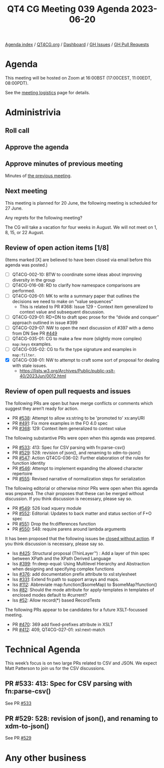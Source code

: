 :PROPERTIES:
:ID:       CBF6484C-3D69-43FB-9857-E2381304658D
:END:
#+title: QT4 CG Meeting 039 Agenda 2023-06-20
#+author: Norm Tovey-Walsh
#+filetags: :qt4cg:
#+options: html-style:nil h:6 toc:nil
#+html_head: <link rel="stylesheet" type="text/css" href="/meeting/css/htmlize.css"/>
#+html_head: <link rel="stylesheet" type="text/css" href="../../../css/style.css"/>
#+html_head: <link rel="shortcut icon" href="/img/QT4-64.png" />
#+html_head: <link rel="apple-touch-icon" sizes="64x64" href="/img/QT4-64.png" type="image/png" />
#+html_head: <link rel="apple-touch-icon" sizes="76x76" href="/img/QT4-76.png" type="image/png" />
#+html_head: <link rel="apple-touch-icon" sizes="120x120" href="/img/QT4-120.png" type="image/png" />
#+html_head: <link rel="apple-touch-icon" sizes="152x152" href="/img/QT4-152.png" type="image/png" />
#+options: author:nil email:nil creator:nil timestamp:nil
#+startup: showall

[[../][Agenda index]] / [[https://qt4cg.org][QT4CG.org]] / [[https://qt4cg.org/dashboard][Dashboard]] / [[https://github.com/qt4cg/qtspecs/issues][GH Issues]] / [[https://github.com/qt4cg/qtspecs/pulls][GH Pull Requests]]

* Agenda
:PROPERTIES:
:unnumbered: t
:CUSTOM_ID: agenda
:END:

This meeting will be hosted on Zoom at 16:00BST (17:00CEST, 11:00EDT, 08:00PDT).

See the [[https://qt4cg.org/meeting/logistics.html][meeting logistics]] page for details.

* Administrivia
:PROPERTIES:
:CUSTOM_ID: administrivia
:END:

** Roll call
:PROPERTIES:
:CUSTOM_ID: roll-call
:END:

** Approve the agenda
:PROPERTIES:
:CUSTOM_ID: accept-agenda
:END:

** Approve minutes of previous meeting
:PROPERTIES:
:CUSTOM_ID: approve-minutes
:END:

Minutes of [[../../minutes/2023/06-13.html][the previous meeting]].

** Next meeting
:PROPERTIES:
:CUSTOM_ID: next-meeting
:END:

This meeting is planned for
20 June,
the following meeting is scheduled for
27 June.

Any regrets for the following meeting?

The CG will take a vacation for four weeks in August. We will not
meet on 1, 8, 15, or 22 August.

** Review of open action items [1/8]
:PROPERTIES:
:CUSTOM_ID: open-actions
:END:

(Items marked [X] are believed to have been closed via email before
this agenda was posted.)

+ [ ] QT4CG-002-10: BTW to coordinate some ideas about improving diversity in the group
+ [ ] QT4CG-016-08: RD to clarify how namespace comparisons are performed.
+ [ ] QT4CG-026-01: MK to write a summary paper that outlines the decisions we need to make on “value sequences”
  + This is related to PR #368: Issue 129 - Context item generalized to context value and
    subsequent discussion.
+ [ ] QT4CG-029-01: RD+DN to draft spec prose for the “divide and conquer” approach outlined in issue #399
+ [ ] QT4CG-029-07: NW to open the next discussion of #397 with a demo from DN
  See PR [[https://qt4cg.org/dashboard/#pr-449][#449]]
+ [ ] QT4CG-035-01: CG to make a few more (slightly more complex) ~map:keys~ examples.
+ [ ] QT4CG-035-02: CG to fix the type signature and examples in ~map:filter~.
+ [X] QT4CG-038-01: NW to attempt to craft some sort of proposal for dealing with stale issues.
  + https://lists.w3.org/Archives/Public/public-xslt-40/2023Jun/0012.html

** Review of open pull requests and issues
:PROPERTIES:
:CUSTOM_ID: open-pull-requests
:END:

The following PRs are open but have merge conflicts or comments which
suggest they aren’t ready for action.

+ PR [[https://qt4cg.org/dashboard/#pr-538][#538]]: Attempt to allow xs:string to be 'promoted to' xs:anyURI
+ PR [[https://qt4cg.org/dashboard/#pr-491][#491]]: Fix more examples in the FO 4.0 spec
+ PR [[https://qt4cg.org/dashboard/#pr-368][#368]]: 129: Context item generalized to context value

The following substantive PRs were open when this agenda was prepared.

+ PR [[https://qt4cg.org/dashboard/#pr-533][#533]]: 413: Spec for CSV parsing with fn:parse-csv()
+ PR [[https://qt4cg.org/dashboard/#pr-529][#529]]: 528: revision of json(), and renaming to xdm-to-json()
+ PR [[https://qt4cg.org/dashboard/#pr-547][#547]]: Action QT4CG-036-02: Further elaboration of the rules for function identity
+ PR [[https://qt4cg.org/dashboard/#pr-546][#546]]: Attempt to implement expanding the allowed character repertoire
+ PR [[https://qt4cg.org/dashboard/#pr-555][#555]]: Revised narrative of normalization steps for serialization

The following editorial or otherwise minor PRs were open when this
agenda was prepared. The chair proposes that these can be merged
without discussion. If you think discussion is necessary, please say
so.

+ PR [[https://qt4cg.org/dashboard/#pr-549][#549]]: 526 load xquery module
+ PR [[https://qt4cg.org/dashboard/#pr-552][#552]]: Editorial: Updates to back matter and status section of F+O spec
+ PR [[https://qt4cg.org/dashboard/#pr-551][#551]]: Drop the fn:differences function
+ PR [[https://qt4cg.org/dashboard/#pr-550][#550]]: 548: require parens around lambda arguments

It has been proposed that the following issues be [[https://github.com/qt4cg/qtspecs/labels/Propose%20Closing%20with%20No%20Action][closed without action]].
If you think discussion is necessary, please say so.

+ Iss [[https://github.com/qt4cg/qtspecs/issues/425][#425]]: Structural proposal (ThinLayer™️) : Add a layer of thin spec between XPath and the XPath Derived Language
+ Iss [[https://github.com/qt4cg/qtspecs/issues/399][#399]]: fn:deep-equal: Using Multilevel Hierarchy and Abstraction when designing and specifying complex functions
+ Iss [[https://github.com/qt4cg/qtspecs/issues/376][#376]]: add documentation prefix attribute to xsl:stylesheet
+ Iss [[https://github.com/qt4cg/qtspecs/issues/331][#331]]: Extend fn:path to support arrays and maps.
+ Iss [[https://github.com/qt4cg/qtspecs/issues/112][#112]]: Abbreviate map:function($someMap) to $someMap?function()
+ Iss [[https://github.com/qt4cg/qtspecs/issues/82][#82]]: Should the mode attribute for apply-templates in templates of enclosed modes default to #current?
+ Iss [[https://github.com/qt4cg/qtspecs/issues/52][#52]]: Allow record(*) based RecordTests

The following PRs appear to be candidates for a future XSLT-focussed
meeting.

+ PR [[https://qt4cg.org/dashboard/#pr-470][#470]]: 369 add fixed-prefixes attribute in XSLT
+ PR [[https://qt4cg.org/dashboard/#pr-412][#412]]: 409, QT4CG-027-01: xsl:next-match

* Technical Agenda
:PROPERTIES:
:CUSTOM_ID: technical-agenda
:END:

This week’s focus is on two large PRs related to CSV and JSON. We
expect Matt Patterson to join us for the CSV discussions.

** PR #533: 413: Spec for CSV parsing with fn:parse-csv()
:PROPERTIES:
:CUSTOM_ID: h-6EE5D66A-0FA3-49DB-BDED-A68A7686E297
:END:

See PR [[https://qt4cg.org/dashboard/#pr-533][#533]]

** PR #529: 528: revision of json(), and renaming to xdm-to-json()
:PROPERTIES:
:CUSTOM_ID: h-BCD63E84-ABFD-4418-9535-4788AC93C951
:END:

See PR [[https://qt4cg.org/dashboard/#pr-529][#529]]

* Any other business
:PROPERTIES:
:CUSTOM_ID: any-other-business
:END:

